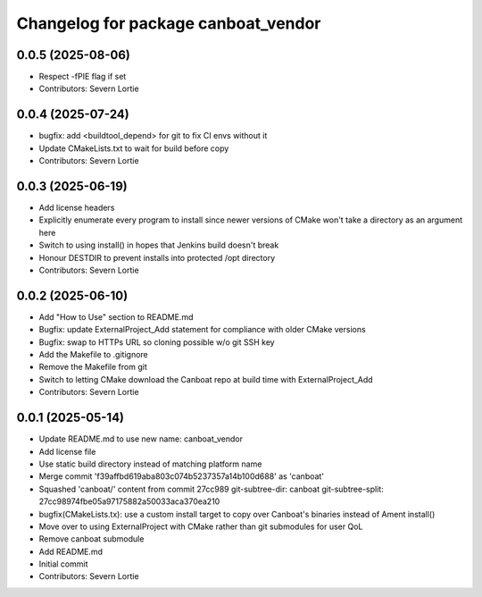 ^^^^^^^^^^^^^^^^^^^^^^^^^^^^^^^^^^^^
Changelog for package canboat_vendor
^^^^^^^^^^^^^^^^^^^^^^^^^^^^^^^^^^^^

0.0.5 (2025-08-06)
------------------
* Respect -fPIE flag if set
* Contributors: Severn Lortie

0.0.4 (2025-07-24)
------------------
* bugfix: add <buildtool_depend> for git to fix CI envs without it
* Update CMakeLists.txt to wait for build before copy
* Contributors: Severn Lortie

0.0.3 (2025-06-19)
------------------
* Add license headers
* Explicitly enumerate every program to install since newer versions of CMake won't take a directory as an argument here
* Switch to using install() in hopes that Jenkins build doesn't break
* Honour DESTDIR to prevent installs into protected /opt directory
* Contributors: Severn Lortie

0.0.2 (2025-06-10)
------------------
* Add "How to Use" section to README.md
* Bugfix: update ExternalProject_Add statement for compliance with older CMake versions
* Bugfix: swap to HTTPs URL so cloning possible w/o git SSH key
* Add the Makefile to .gitignore
* Remove the Makefile from git
* Switch to letting CMake download the Canboat repo at build time with ExternalProject_Add
* Contributors: Severn Lortie

0.0.1 (2025-05-14)
------------------
* Update README.md to use new name: canboat_vendor
* Add license file
* Use static build directory instead of matching platform name
* Merge commit 'f39affbd619aba803c074b5237357a14b100d688' as 'canboat'
* Squashed 'canboat/' content from commit 27cc989
  git-subtree-dir: canboat
  git-subtree-split: 27cc98974fbe05a97175882a50033aca370ea210
* bugfix(CMakeLists.tx): use a custom install target to copy over Canboat's binaries instead of Ament install()
* Move over to using ExternalProject with CMake rather than git submodules for user QoL
* Remove canboat submodule
* Add README.md
* Initial commit
* Contributors: Severn Lortie
